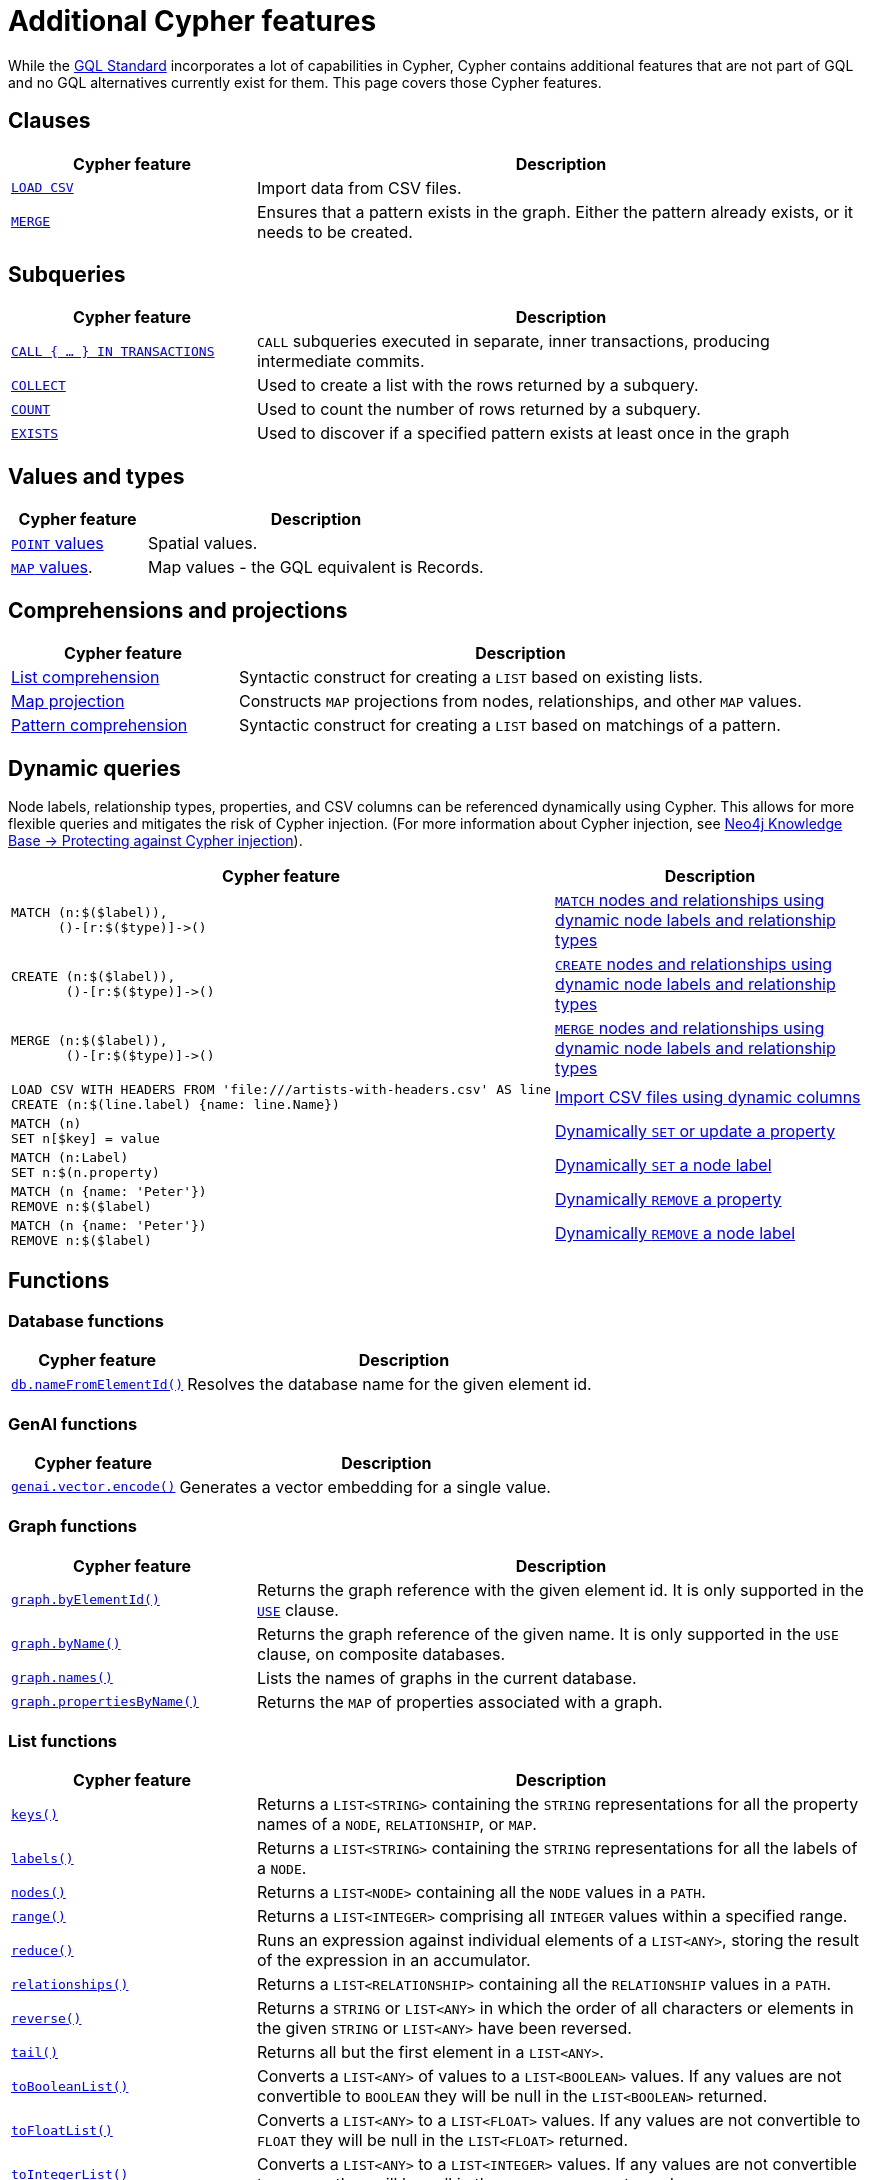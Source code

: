 :description: Information about Cypher features not included in GQL.
:test-skip: true
= Additional Cypher features

While the link:https://www.iso.org/standard/76120.html[GQL Standard] incorporates a lot of capabilities in Cypher, Cypher contains additional features that are not part of GQL and no GQL alternatives currently exist for them.
This page covers those Cypher features.

[[clauses]]
== Clauses

[options="header", cols="2a,5a"]
|===
| Cypher feature
| Description

| xref:clauses/load-csv.adoc[`LOAD CSV`]
| Import data from CSV files.

| xref:clauses/merge.adoc[`MERGE`]
| Ensures that a pattern exists in the graph.
Either the pattern already exists, or it needs to be created.

|===

[[subqueries]]
== Subqueries

[options="header", cols="2a,5a"]
|===
| Cypher feature
| Description

| xref:subqueries/subqueries-in-transactions.adoc[`CALL { …​ } IN TRANSACTIONS]`
| `CALL` subqueries executed in separate, inner transactions, producing intermediate commits.

| xref:subqueries/collect.adoc[`COLLECT`]
| Used to create a list with the rows returned by a subquery.

| xref:subqueries/count.adoc[`COUNT`]
| Used to count the number of rows returned by a subquery.

| xref:subqueries/existential.adoc[`EXISTS`]
| Used to discover if a specified pattern exists at least once in the graph
|===


[[values-and-types]]
== Values and types

[options="header", cols="2a,5a"]
|===
| Cypher feature
| Description

| xref:values-and-types/spatial.adoc[`POINT` values]
| Spatial values.

| xref:values-and-types/maps.adoc#query-operators-list[`MAP` values].
| Map values - the GQL equivalent is Records.

|===


[[comprehensions-and-projections]]
== Comprehensions and projections

[options="header", cols="2a,5a"]
|===
| Cypher feature
| Description

| xref:values-and-types/lists.adoc#cypher-list-comprehension[List comprehension]
| Syntactic construct for creating a `LIST` based on existing lists.

| xref:values-and-types/maps.adoc#cypher-map-comprehension[Map projection]
| Constructs `MAP` projections from nodes, relationships, and other `MAP` values.

| xref:values-and-types/lists.adoc#cypher-pattern-comprehension[Pattern comprehension]
| Syntactic construct for creating a `LIST` based on matchings of a pattern.
|===

[[dynamic-queries]]
== Dynamic queries

Node labels, relationship types, properties, and CSV columns can be referenced dynamically using Cypher.
This allows for more flexible queries and mitigates the risk of Cypher injection.
(For more information about Cypher injection, see link:https://neo4j.com/developer/kb/protecting-against-cypher-injection/[Neo4j Knowledge Base -> Protecting against Cypher injection]).

[options="header", cols="2a,5a"]
|===
| Cypher feature
| Description

a| 
[source, cypher, role="noheader"]
----
MATCH (n:$($label)),
      ()-[r:$($type)]->()
----

| xref:clauses/match.adoc#dynamic-match[`MATCH` nodes and relationships using dynamic node labels and relationship types]

a| 
[source, cypher, role="noheader"]
----
CREATE (n:$($label)),
       ()-[r:$($type)]->()
----

| xref:clauses/create.adoc#dynamic-create[`CREATE` nodes and relationships using dynamic node labels and relationship types]

a| 
[source, cypher, role="noheader"]
----
MERGE (n:$($label)),
       ()-[r:$($type)]->()
----

| xref:clauses/merge.adoc#dynamic-merge[`MERGE` nodes and relationships using dynamic node labels and relationship types]

a|
[source, cypher, role="noheader"]
----
LOAD CSV WITH HEADERS FROM 'file:///artists-with-headers.csv' AS line
CREATE (n:$(line.label) {name: line.Name})
----

| xref:clauses/load-csv.adoc#dynamic-columns[Import CSV files using dynamic columns]


a|
[source, cypher, role="noheader"]
----
MATCH (n)
SET n[$key] = value
----

| xref:clauses/set.adoc#dynamic-set-property[Dynamically `SET` or update a property]

a|
[source, cypher, role="noheader"]
----
MATCH (n:Label)
SET n:$(n.property)
----

| xref:clauses/set.adoc#dynamic-set-node-label[Dynamically `SET` a node label]

a|
[source, cypher, role="noheader"]
----
MATCH (n {name: 'Peter'})
REMOVE n:$($label)
----

| xref:clauses/remove.adoc#dynamic-remove-property[Dynamically `REMOVE` a property]

a|
[source, cypher, role="noheader"]
----
MATCH (n {name: 'Peter'})
REMOVE n:$($label)
----

| xref:clauses/remove.adoc#dynamic-remove-node-label[Dynamically `REMOVE` a node label]

|===


[[functions]]
== Functions

[[database-functions]]
=== Database functions

[options="header", cols="2a,5a"]
|===
| Cypher feature
| Description

| xref:functions/database.adoc#functions-database-nameFromElementId[`db.nameFromElementId()`]
| Resolves the database name for the given element id.

|===

[[genai-functions]]
=== GenAI functions

[options="header", cols="2a,5a"]
|===
| Cypher feature
| Description

| xref:genai-integrations.adoc#single-embedding[`genai.vector.encode()`]
| Generates a vector embedding for a single value.

|===


[[graph-functions]]
=== Graph functions

[options="header", cols="2a,5a"]
|===
| Cypher feature
| Description

| xref:functions/graph.adoc#functions-graph-by-elementid[`graph.byElementId()`]
| Returns the graph reference with the given element id. 
It is only supported in the xref:clauses/use.adoc[`USE`] clause.

| xref:functions/graph.adoc#functions-graph-byname[`graph.byName()`]
| Returns the graph reference of the given name. It is only supported in the `USE` clause, on composite databases.

| xref:functions/graph.adoc#functions-graph-names[`graph.names()`]
| Lists the names of graphs in the current database.

| xref:functions/graph.adoc#functions-graph-propertiesByName[`graph.propertiesByName()`]
| Returns the `MAP` of properties associated with a graph.

|===


[[list-functions]]
=== List functions

[options="header", cols="2a,5a"]
|===
| Cypher feature
| Description

| xref:functions/list.adoc#functions-keys[`keys()`]
| Returns a `LIST<STRING>` containing the `STRING` representations for all the property names of a `NODE`, `RELATIONSHIP`, or `MAP`.

| xref:functions/list.adoc#functions-labels[`labels()`]
| Returns a `LIST<STRING>` containing the `STRING` representations for all the labels of a `NODE`.

| xref:functions/list.adoc#functions-nodes[`nodes()`]
| Returns a `LIST<NODE>` containing all the `NODE` values in a `PATH`.

| xref:functions/list.adoc#functions-range[`range()`]
| Returns a `LIST<INTEGER>` comprising all `INTEGER` values within a specified range.

| xref:functions/list.adoc#functions-reduce[`reduce()`]
| Runs an expression against individual elements of a `LIST<ANY>`, storing the result of the expression in an accumulator.

| xref:functions/list.adoc#functions-relationships[`relationships()`]
| Returns a `LIST<RELATIONSHIP>` containing all the `RELATIONSHIP` values in a `PATH`.

| xref:functions/list.adoc#functions-reverse-list[`reverse()`]
| Returns a `STRING` or `LIST<ANY>` in which the order of all characters or elements in the given `STRING` or `LIST<ANY>` have been reversed.

| xref:functions/list.adoc#functions-tail[`tail()`]
| Returns all but the first element in a `LIST<ANY>`.

| xref:functions/list.adoc#functions-tobooleanlist[`toBooleanList()`]
| Converts a `LIST<ANY>` of values to a `LIST<BOOLEAN>` values. If any values are not convertible to `BOOLEAN` they will be null in the `LIST<BOOLEAN>` returned.

| xref:functions/list.adoc#functions-tofloatlist[`toFloatList()`]
| Converts a `LIST<ANY>` to a `LIST<FLOAT>` values. If any values are not convertible to `FLOAT` they will be null in the `LIST<FLOAT>` returned.

| xref:functions/list.adoc#functions-tointegerlist[`toIntegerList()`]
| Converts a `LIST<ANY>` to a `LIST<INTEGER>` values. If any values are not convertible to `INTEGER` they will be null in the `LIST<INTEGER>` returned.

| xref:functions/list.adoc#functions-tostringlist[`toStringList()`]
| Converts an `INTEGER`, `FLOAT`, `BOOLEAN`, `POINT` or temporal type (i.e. `DATE`, `ZONED TIME`, `LOCAL TIME`, `ZONED DATETIME`, `LOCAL DATETIME` or `DURATION`) value to a `STRING`, or null if the value cannot be converted.

|===

[[load-csv-functions]]
=== LOAD CSV functions

[options="header", cols="2a,5a"]
|===
| Cypher feature
| Description

| xref:functions/load-csv.adoc#functions-file[`file()`]
| Returns the absolute path of the file that `LOAD CSV` is using.

| xref:functions/load-csv.adoc#functions-linenumber[`lineNumber`]
|Returns the line number that `LOAD CSV` is currently using.

|===


[[logarithmic-functions]]
=== Logarithmic functions

[options="header", cols="2a,5a"]
|===
| Cypher feature
| Description

| xref:functions/mathematical-logarithmic.adoc#functions-e[`e()`]
| Returns the base of the natural logarithm, e.

|===

[[numeric-functions]]
=== Numeric functions

[options="header", cols="2a,5a"]
|===
| Cypher feature
| Description

| xref:functions/mathematical-numeric.adoc#functions-isnan[`isNaN()`]
| Returns whether the given `INTEGER` or `FLOAT` is NaN.

| xref:functions/mathematical-numeric.adoc#functions-rand[`rand()`]
| Returns a random `FLOAT` in the range from 0 (inclusive) to 1 (exclusive).

| xref:functions/mathematical-numeric.adoc#functions-round[`round()`]
| Returns the value of a number rounded to the nearest `INTEGER`.

| xref:functions/mathematical-numeric.adoc#functions-sign[`sign()`]
| Returns the signum of an `INTEGER` or `FLOAT`: 0 if the number is 0, -1 for any negative number, and 1 for any positive number.

|===

[[predicate-functions]]
=== Predicate functions

[options="header", cols="2a,5a"]
|===
| Cypher feature
| Description

| xref:functions/predicate.adoc#functions-all[`all()`]
| Returns true if the predicate holds for all elements in the given `LIST<ANY>`.

| xref:functions/predicate.adoc#functions-any[`any()`]
| Returns true if the predicate holds for at least one element in the given `LIST<ANY>`.

| xref:functions/predicate.adoc#functions-isempty[`isEmpty()`]
| Checks whether a `STRING`, `MAP`, or `LIST<ANY>` is empty.

| xref:functions/predicate.adoc#functions-none[`none()`]
| Returns true if the predicate holds for no element in the given `LIST<ANY>`.

| xref:functions/predicate.adoc#functions-single[`single()`]
| Returns true if the predicate holds for exactly one of the elements in the given `LIST<ANY>`.
|===


[[scalar-functions]]
=== Scalar functions

[options="header", cols="2a,5a"]
|===
| Cypher feature
| Description

| xref:functions/scalar.adoc#functions-endnode[`endNode()`]
| Returns the end `NODE` of a `RELATIONSHIP`.

| xref:functions/scalar.adoc#functions-head[`head()`]
| Returns the first element in a `LIST<ANY>`.

| xref:functions/scalar.adoc#functions-last[`last()`]
| Returns the last element in a `LIST<ANY>`.

| xref:functions/scalar.adoc#functions-properties[`properties()`]
| Returns a `MAP` containing all the properties of a `NODE`, `RELATIONSHIP`, or `MAP`.

| xref:functions/scalar.adoc#functions-randomuuid[`randomUUID()`]
| Generates a random UUID.

| xref:functions/scalar.adoc#functions-startnode[`startNode()`]
| Returns the start `NODE` of a `RELATIONSHIP`.

| xref:functions/scalar.adoc#functions-type[`type()`]
| Returns a `STRING` representation of the `RELATIONSHIP` type.

| xref:functions/scalar.adoc#functions-valueType[`valueType()`]
| Returns a `STRING` representation of the most precise value type that the given expression evaluates to.

|===

[[spatial-functions]]
=== Spatial functions

[options="header", cols="2a,5a"]
|===
| Cypher feature
| Description

| xref:functions/spatial.adoc#functions-point[`point()`]
| Returns a 2D or 3D point object, given two or respectively three coordinate values in the Cartesian coordinate system or WGS 84 geographic coordinate system.

| xref:functions/spatial.adoc#functions-point-distance[`point.distance()`]
| Returns a `FLOAT` representing the distance between any two points in the same CRS.
If the points are in the WGS 84 CRS, the function returns the geodesic distance (i.e., the shortest path along the curved surface of the Earth).
If the points are in a Cartesian CRS, the function returns the Euclidean distance (i.e., the shortest straight-line distance in a flat, planar space).

| xref:functions/spatial.adoc#functions-point-withinBBox[`point.withinBBox()`]
| Returns true if the provided point is within the bounding box defined by the two provided points.

|===


[[string-functions]]
=== String functions

[options="header", cols="2a,5a"]
|===
| Cypher feature
| Description

| xref:functions/string.adoc#functions-replace[`replace()`]
| Returns a `STRING` in which all occurrences of a specified search `STRING` in the given `STRING` have been replaced by another (specified) replacement `STRING`.

| xref:functions/string.adoc#functions-reverse[`reverse()`]
| Returns a `STRING` or `LIST<ANY>` in which the order of all characters or elements in the given `STRING` or `LIST<ANY>` have been reversed.

| xref:functions/string.adoc#functions-split[`split()`]
| Returns a `LIST<STRING>` resulting from the splitting of the given `STRING` around matches of the given delimiter(s).

| xref:functions/string.adoc#functions-substring[`substring()`]
| Returns a substring of the given `STRING`, beginning with a 0-based index start.

|===

[[trigonometric-functions]]
=== Trigonometric functions

[options="header", cols="2a,5a"]
|===
| Cypher feature
| Description

| xref:functions/mathematical-trigonometric.adoc#functions-atan2[`atan2()`]
| Returns the arctangent2 of a set of coordinates in radians.

| xref:functions/mathematical-trigonometric.adoc#functions-haversin[`haversin()`]
| Returns half the versine of a number.

| xref:functions/mathematical-trigonometric.adoc#functions-pi[`pi()`]
| Returns the mathematical constant pi.

|===


[[temporal-duration-functions]]
=== Temporal duration functions

[options="header", cols="2a,5a"]
|===
| Cypher feature
| Description

| xref:functions/temporal/duration.adoc#functions-duration-indays[`duration.inDays()`]
| Computes the `DURATION` between the `from` instant (inclusive) and the `to` instant (exclusive) in days.

| xref:functions/temporal/duration.adoc#functions-duration-inmonths[`duration.inMonths()`]
| Computes the `DURATION` between the `from` instant (inclusive) and the `to` instant (exclusive) in months.

| xref:functions/temporal/duration.adoc#functions-duration-inseconds[`duration.inSeconds()`]
| Computes the `DURATION` between the `from` instant (inclusive) and the `to` instant (exclusive) in seconds.

|===

[[temporal-instant-functions]]
=== Temporal instant functions

[options="header", cols="2a,5a"]
|===
| Cypher feature
| Description

| xref:functions/temporal/index.adoc#functions-date-realtime[`date.realtime()`]
| Returns the current `DATE` instant using the realtime clock.

| xref:functions/temporal/index.adoc#functions-date-statement[`date.statement()`]
| Returns the current `DATE` instant using the statement clock.

| xref:functions/temporal/index.adoc#functions-date-transaction[`date.transaction()`]
| Returns the current `DATE` instant using the transaction clock.

| xref:functions/temporal/index.adoc#functions-date-truncate[`date.truncate()`]
| Returns the current `DATE` instant using the transaction clock.

| xref:functions/temporal/index.adoc#functions-datetime-fromepoch[`datetime.fromEpoch()`]
| Creates a `ZONED DATETIME` given the seconds and nanoseconds since the start of the epoch.

| xref:functions/temporal/index.adoc#functions-datetime-fromepochmillis[`datetime.fromEpochMillis()`]
| Creates a `ZONED DATETIME` given the milliseconds since the start of the epoch.

| xref:functions/temporal/index.adoc#functions-datetime-realtime[`datetime.realtime()`]
| Returns the current `ZONED DATETIME` instant using the realtime clock.

| xref:functions/temporal/index.adoc#functions-datetime-statement[`datetime.statement()`]
| Returns the current `ZONED DATETIME` instant using the statement clock.

| xref:functions/temporal/index.adoc#functions-datetime-transaction[`datetime.transaction()`]
| Returns the current `ZONED DATETIME` instant using the transaction clock.

| xref:functions/temporal/index.adoc#functions-datetime-truncate[`datetime.truncate()`]
| Truncates the given temporal value to a `ZONED DATETIME` instant using the specified unit.

| xref:functions/temporal/index.adoc#functions-localdatetime-realtime[`localdatetime.realtime()`]
| Returns the current `LOCAL DATETIME` instant using the realtime clock.

| xref:functions/temporal/index.adoc#functions-localdatetime-statement[`localdatetime.statement()`]
| Returns the current `LOCAL DATETIME` instant using the statement clock.

| xref:functions/temporal/index.adoc#functions-localdatetime-transaction[`localdatetime.transaction()`]
| Returns the current `LOCAL DATETIME` instant using the transaction clock.

| xref:functions/temporal/index.adoc#functions-localdatetime-truncate[`localdatetime.truncate()`]
| Truncates the given temporal value to a `LOCAL DATETIME` instant using the specified unit.

| xref:functions/temporal/index.adoc#functions-localtime-realtime[`localtime.realtime()`]
| Returns the current `LOCAL TIME` instant using the realtime clock.

| xref:functions/temporal/index.adoc#functions-localtime-statement[`localtime.statement()`]
| Returns the current `LOCAL TIME` instant using the statement clock.

| xref:functions/temporal/index.adoc#functions-localtime-transaction[`localtime.transaction()`]
| Returns the current `LOCAL TIME` instant using the transaction clock.

| xref:functions/temporal/index.adoc#functions-localtime-truncate[`localtime.truncate()`]
| Truncates the given temporal value to a `LOCAL TIME` instant using the specified unit.

| xref:functions/temporal/index.adoc#functions-time-realtime[`time.realtime()`]
| Returns the current `ZONED TIME` instant using the realtime clock.

| xref:functions/temporal/index.adoc#functions-time-statement[`time.statement()`]
| Returns the current `ZONED TIME` instant using the statement clock.

| xref:functions/temporal/index.adoc#functions-time-transaction[`time.transaction()`]
| Returns the current `ZONED TIME` instant using the transaction clock.

| xref:functions/temporal/index.adoc#functions-time-truncate[`time.truncate()`]
| Truncates the given temporal value to a `ZONED TIME` instant using the specified unit.

|===


[[vector-functions]]
=== Vector functions

[options="header", cols="2a,5a"]
|===
| Cypher feature
| Description

| xref:functions/vector.adoc#functions-similarity-cosine[`vector.similarity.cosine()`]
| Returns a `FLOAT` representing the similarity between the argument vectors based on their cosine.

| xref:functions/vector.adoc#functions-similarity-cosine[`vector.similarity.euclidean()`]
| Returns a `FLOAT` representing the similarity between the argument vectors based on their Euclidean distance.
|===

[[indexes]]
== Indexes

[options="header", cols="2a,5a"]
|===
| Cypher feature
| Description

| xref:indexes/search-performance-indexes/managing-indexes.adoc#create-range-index[Range indexes]
| Neo4j’s default index.
Supports most types of predicates.

| xref:indexes/search-performance-indexes/managing-indexes.adoc#create-text-index[Text indexes]
| Solves predicates operating on `STRING` values.
Optimized for queries filtering with the `STRING` operators `CONTAINS` and `ENDS WITH`.

| xref:indexes/search-performance-indexes/managing-indexes.adoc#create-point-index[Point indexes]
| Solves predicates on spatial `POINT` values.
Optimized for queries filtering on distance or within bounding boxes.

| xref:indexes/search-performance-indexes/managing-indexes.adoc#create-lookup-index[Token lookup indexes]
| Only solves node label and relationship type predicates (i.e. they cannot solve any predicates filtering on properties).

| xref:indexes/semantic-indexes/full-text-indexes.adoc#create-full-text-indexes[Full text indexes]
| Enables searching within the content of `STRING` properties and for similarity comparisons between query strings and `STRING` values stored in the database.

| xref:indexes/semantic-indexes/vector-indexes.adoc#create-vector-index[Vector indexes]
| Enables similarity searches and complex analytical queries by representing nodes or properties as vectors in a multidimensional space.

| xref:indexes/search-performance-indexes/index-hints.adoc[Index hints]
| Cypher allows for index hints to influence the planner when creating execution plans.
Index hints are specified with the `USING` keyword.

|===

[[constraints]]
== Constraints

GQL supports `GRAPH TYPES` as a way of constraining a graph schema, but does not support individual constraints.

[options="header", cols="2a,5a"]
|===
| Cypher feature
| Description

| xref:constraints/managing-constraints.adoc#create-property-uniqueness-constraints[Property uniqueness constraints]
| Ensures that the combined property values are unique for all nodes with a specific label or all relationships with a specific type.

| xref:constraints/managing-constraints.adoc#create-property-existence-constraints[Property existence constraints]
| Ensures that a property exists either for all nodes with a specific label or for all relationships with a specific type.

| xref:constraints/managing-constraints.adoc#create-property-type-constraints[Property type constraints]
| Ensures that a property has the required property type for all nodes with a specific label or for all relationships with a specific type.

| xref:constraints/managing-constraints.adoc#create-key-constraints[Key constraints]
| Ensures that all properties exist and that the combined property values are unique for all nodes with a specific label or all relationships with a specific type.

|===

[[operators]]
== Operators

[options="header", cols="2a,5a"]
|===
| Cypher feature
| Description

| xref:syntax/operators.adoc#query-operator-comparison-string-specific[`STARTS WITH`, `CONTAINS`, `ENDS WITH`, and regular expressions].
| `STRING` comparison operators.

| xref:syntax/operators.adoc#query-operators-list[`IN`]
| `IN` predicate for `LIST` values.

|===


[[query-optimization]]
== Query optimization

[options="header", cols="2a,5a"]
|===
| Cypher feature
| Description

| xref:planning-and-tuning/index.adoc#profile-and-explain[`EXPLAIN`/`PROFILE`]
| Optionally prepended to queries to produce execution plans.
`EXPLAIN` will only generate an execution plan but not run the query; `PROFILE` will do both.

| `CYPHER runtime=parallel`
| Cypher allows for setting the xref:planning-and-tuning/runtimes/concepts.adoc[runtime] of queries, determining how the query will be executed.
The available Cypher runtimes are: slotted, pipelined, parallel.

| `CYPHER inferSchemaParts=off`
| Cypher allows for setting numerous query options.
For more information, see xref:planning-and-tuning/query-tuning.adoc[Query options].

|===


[[administration]]
== Administration

[NOTE]
The documentation for Cypher's administration commands is located in Neo4j's link:{neo4j-docs-base-uri}/operations-manual/current/[Operation Manual].

[options="header", cols="2a,5a"]
|===
| Cypher feature
| Description

| link:{neo4j-docs-base-uri}/operations-manual/current/database-administration/[Database management]
| Commands to `CREATE`, `SHOW`, `ALTER`, and `DROP` standard and composite databases.

| link:{neo4j-docs-base-uri}/operations-manual/current/database-administration/aliases/manage-aliases-standard-databases/[Alias management]
| Commands to `CREATE`, `SHOW`, `ALTER`, and `DROP` database aliases.

| link:{neo4j-docs-base-uri}/operations-manual/current/clustering/[Server management]
| Commands to administer servers in a cluster and the databases allocated to them.

| link:{neo4j-docs-base-uri}/operations-manual/current/authentication-authorization/[Authentication and authorization]
| Commands to manage users, roles, and privileges.

|===